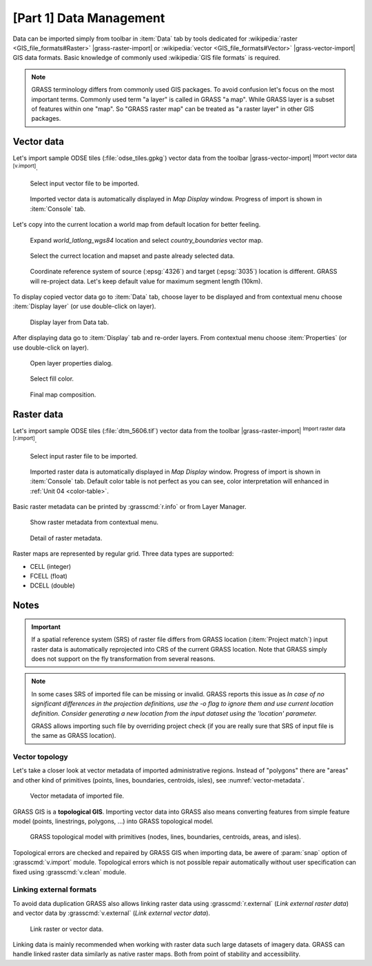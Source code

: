 [Part 1] Data Management
========================

Data can be imported simply from toolbar in :item:`Data` tab by tools
dedicated for :wikipedia:`raster <GIS_file_formats#Raster>`
|grass-raster-import| or :wikipedia:`vector <GIS_file_formats#Vector>`
|grass-vector-import| GIS data formats. Basic knowledge of commonly
used :wikipedia:`GIS file formats` is required.

.. note:: GRASS terminology differs from commonly used GIS
   packages. To avoid confusion let's focus on the most
   important terms. Commonly used term "a layer" is called in
   GRASS "a map". While GRASS layer is a subset of features within
   one "map". So "GRASS raster map" can be treated as "a raster
   layer" in other GIS packages.

Vector data
-----------

Let's import sample ODSE tiles (:file:`odse_tiles.gpkg`) vector data
from the toolbar |grass-vector-import| :sup:`Import vector data
[v.import]`.

.. figure:: ../images/units/03/odse_tiles_import.png

   Select input vector file to be imported.
   
.. figure:: ../images/units/03/odse_tiles.png
   :class: large
           
   Imported vector data is automatically displayed in *Map Display*
   window. Progress of import is shown in :item:`Console` tab.

Let's copy into the current location a world map from default location
for better feeling.

.. figure:: ../images/units/03/copy-0.png
               
   Expand *world_latlong_wgs84* location and select
   *country_boundaries* vector map.

.. figure:: ../images/units/03/copy-1.png

   Select the currect location and mapset and paste already selected
   data.

.. figure:: ../images/units/03/copy-2.png

   Coordinate reference system of source (:epsg:`4326`) and target
   (:epsg:`3035`) location is different. GRASS will re-project
   data. Let's keep default value for maximum segment length (10km).

To display copied vector data go to :item:`Data` tab, choose
layer to be displayed and from contextual menu choose
:item:`Display layer` (or use double-click on layer).
   
.. figure:: ../images/units/03/display-layer.png

   Display layer from Data tab.
   
After displaying data go to :item:`Display` tab and re-order
layers. From contextual menu choose :item:`Properties` (or use
double-click on layer).

.. figure:: ../images/units/03/display-properties.png

   Open layer properties dialog.

.. figure:: ../images/units/03/d-vect-fill-color.png

   Select fill color.

.. figure:: ../images/units/03/odse_tiles_countries.png
   :class: large

   Final map composition.

Raster data
-----------

Let's import sample ODSE tiles (:file:`dtm_5606.tif`) vector data
from the toolbar |grass-raster-import| :sup:`Import raster data
[r.import]`.

.. figure:: ../images/units/03/dtm_import.png

   Select input raster file to be imported.
   
.. figure:: ../images/units/03/dtm.png
   :class: large
           
   Imported raster data is automatically displayed in *Map Display*
   window. Progress of import is shown in :item:`Console` tab.
   Default color table is not perfect as you can see, color
   interpretation will enhanced in :ref:`Unit 04 <color-table>`.

.. _raster-metadata:
  
Basic raster metadata can be printed by :grasscmd:`r.info` or from
Layer Manager.

.. figure:: ../images/units/03/raster-metadata.png

   Show raster metadata from contextual menu.

.. figure:: ../images/units/03/raster-metadata-cell.png

   Detail of raster metadata.

Raster maps are represented by regular grid. Three data types are
supported:

* CELL (integer)
* FCELL (float)
* DCELL (double)

Notes
-----

   
.. important:: If a spatial reference system (SRS) of raster file
   differs from GRASS location (:item:`Project match`) input raster
   data is automatically reprojected into CRS of the current GRASS
   location. Note that GRASS simply does not support on the fly
   transformation from several reasons.

.. _import-no-srs:

.. note:: In some cases SRS of imported file can be missing or
   invalid. GRASS reports this issue as *In case of no
   significant differences in the projection definitions, use
   the -o flag to ignore them and use current location
   definition.  Consider generating a new location from the
   input dataset using the 'location' parameter.*

   GRASS allows importing such file by overriding project check
   (if you are really sure that SRS of input file is the same
   as GRASS location).

.. _vector-topo-section:

Vector topology
~~~~~~~~~~~~~~~

Let's take a closer look at vector metadata of imported administrative
regions. Instead of "polygons" there are "areas" and other kind of
primitives (points, lines, boundaries, centroids, isles), see
:numref:`vector-metadata`.

.. _vector-metadata:

.. figure:: ../images/units/03/vector-metadata-features.png

   Vector metadata of imported file.

GRASS GIS is a **topological GIS**. Importing vector data into GRASS also
means converting features from simple feature model (points,
linestrings, polygons, ...) into GRASS topological model.

.. figure:: ../images/units/03/grass7-topo.png
   :class: middle
                    
   GRASS topological model with primitives (nodes, lines,
   boundaries, centroids, areas, and isles).
          
Topological errors are checked and repaired by GRASS GIS when
importing data, be awere of :param:`snap` option of
:grasscmd:`v.import` module. Topological errors which is not possible
repair automatically without user specification can fixed using
:grasscmd:`v.clean` module.

.. _link-external:

Linking external formats
~~~~~~~~~~~~~~~~~~~~~~~~

To avoid data duplication GRASS also allows linking raster data using
:grasscmd:`r.external` (*Link external raster data*) and vector data
by :grasscmd:`v.external` (*Link external vector data*).

.. figure:: ../images/units/03/link-data-menu.png
   :class: middle
           
   Link raster or vector data.

Linking data is mainly recommended when working with raster data such
large datasets of imagery data. GRASS can handle linked raster data
similarly as native raster maps. Both from point of stability and
accessibility.
